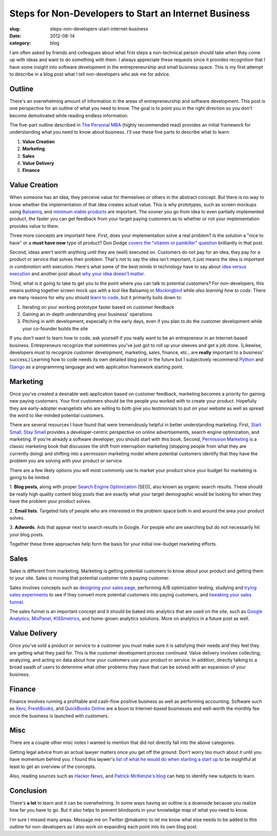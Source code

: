 Steps for Non-Developers to Start an Internet Business
======================================================

:slug: steps-non-developers-start-internet-business
:date: 2012-08-14
:category: blog

I am often asked by friends and colleagues about what first steps 
a non-technical person should take when they come up with ideas and want to
do something with them. I always appreciate these requests since it 
provides recognition that I have some insight into software development 
in the entrepreneurship and small business space. This is my first attempt to
describe in a blog post what I tell non-developers who ask me for advice.

Outline
-------
There's an overwhelming amount of information in the areas of
entrepreneurship and software development. This post is one perspective for
an outline of what you need to know. The goal is to point you in the right
direction so you don't become demotivated while reading endless information.

The five-part outline described in `The Personal MBA <http://www.amazon.com/gp/product/B004JXXKR4/ref=as_li_ss_tl?ie=UTF8&camp=1789&creative=390957&creativeASIN=B004JXXKR4&linkCode=as2&tag=minimneeds-20>`_ (highly recommended read)
provides an initial framework for understanding what you need to know about
business. I'll use these five parts to describe what to learn:

1. **Value Creation**

2. **Marketing**

3. **Sales**

4. **Value Delivery**

5. **Finance**

Value Creation
--------------
When someone has an idea, they perceive value for themselves or others in the 
abstract concept. But there is no way to know whether the implementation of
that idea creates actual value. This is why prototypes, such as screen mockups
using `Balsamiq <http://www.balsamiq.com/>`_, and `minimum <http://www.startuplessonslearned.com/2009/08/minimum-viable-product-guide.html>`_ `viable <http://steveblank.com/2010/03/04/perfection-by-subtraction-the-minimum-feature-set/>`_
`products <http://johnnyholland.org/2012/02/making-sense-of-minimum-viable-products/>`_ are important. The sooner you go from idea to even partially
implemented product, the faster you can get feedback from your target paying 
customers as to whether or not your implementation provides value to them.

Three more concepts are important here. First, does your implementation
solve a real problem? Is the solution a "nice to have" or a **must have now**
type of product? Don Dodge `covers the "vitamin or painkiller" question <http://dondodge.typepad.com/the_next_big_thing/2008/03/does-your-start.html>`_
brilliantly in that post.

Second, ideas aren't worth anything until they are (well) executed on.
Customers do not pay for an idea, they pay for a product or service that
solves their problem. That's not to say the idea isn't important, it just
means the idea is important *in combination* with execution. Here's what 
some of the best minds in technology have to say about 
`idea versus execution <http://www.derekflanzraich.com/2010/08/idea-or-execution/>`_ 
and another post about 
`why your idea doesn't matter <http://www.inc.com/rob-adams/2010/06/ideas-commodity-but-execution-intelligence-matters.html>`_.

Third, what is it going to take to get you to the point where you can talk
to potential customers? For non-developers, this means putting together
screen mock ups with a tool like Balsamiq or 
`Mockingbird <https://gomockingbird.com/>`_ while *also learning how to code*.
There are many reasons for why you should 
`learn to code <http://sachagreif.com/please-learn-to-code/>`_, but it
primarily boils down to: 

1. Iterating on your working prototype faster based on customer feedback

2. Gaining an in-depth understanding your business' operations

3. Pitching in with development, especially in the early days, even if you plan to do the customer development while your co-founder builds the site

If you don't want to learn how to code, ask yourself if you really want to
be an entrepreneur in an Internet-based business. Entrepreneurs recognize 
that sometimes you've just got to roll up your sleeves and get a job done. 
(Likewise, developers must to recognize customer development, marketing, 
sales, finance, etc., are **really** important to a business' success.)
Learning how to code needs its own detailed blog post in the future but I
subjectively recommend `Python <http://python.org/>`_ and 
`Django <http://www.djangoproject.com/>`_ as a programming language and
web application framework starting point.

Marketing
---------
Once you've created a desirable web application based on customer feedback,
marketing becomes a priority for gaining new paying customers. Your first 
customers should be the people you worked with to create your product. 
Hopefully they are early-adopter evangelists who are willing to both give 
you testimonials to put on your website as well as spread the word to 
like-minded potential customers.

There are several resources I have found that were tremendously helpful in
better understanding marketing. First, `Start Small, Stay Small <http://www.amazon.com/gp/product/0615373968/ref=as_li_ss_tl?ie=UTF8&camp=1789&creative=390957&creativeASIN=0615373968&linkCode=as2&tag=minimneeds-20>`_ provides a
developer-centric perspective on online advertisements, search engine
optimization, and marketing. If you're already a software developer, you
should start with this book. Second, `Permission Marketing <http://www.amazon.com/gp/product/0684856360/ref=as_li_ss_tl?ie=UTF8&camp=1789&creative=390957&creativeASIN=0684856360&linkCode=as2&tag=minimneeds-20>`_ is a classic marketing
book that discusses the shift from interruption marketing (stopping people
from what they are currently doing) and shifting into a permission marketing
model where potential customers identify that they have the problem you
are solving with your product or service.

There are a few likely options you will most commonly use to market your 
product since your budget for marketing is going to be limited.

1. **Blog posts**, along with proper `Search Engine Optimization <ttp://www.amazon.com/gp/product/B0043D2E7W/ref=as_li_ss_tl?ie=UTF8&camp=1789&creative=390957&creativeASIN=B0043D2E7W&linkCode=as2&tag=minimneeds-20>`_ (SEO), also known as
organic search results. These should be really high quality content blog
posts that are exactly what your target demographic would be looking for
when they have the problem your product solves.

2. **Email lists**. Targeted lists of people who are interested in the problem
space both in and around the area your product solves.

3. **Adwords**. Ads that appear next to search results in Google. For people
who are searching but do not necessarily hit your blog posts.

Together these three approaches help form the basis for your initial
low-budget marketing efforts.


Sales
-----
Sales is different from marketing. Marketing is getting potential customers 
to know about your product and getting them to your site. Sales is moving that 
potential customer into a paying customer.

Sales involves concepts such as `designing your sales page <http://www.contrast.ie/blog/designing-your-sign-up-page/>`_, performing A/B optimization testing,
studying and `trying sales experiments <http://conversionxl.com/pricing-experiments-you-might-not-know-but-can-learn-from/>`_ to see if they convert more
potential customers into paying customers, and `tweaking your sales funnel <http://www.problogger.net/archives/2010/12/20/how-to-optimize-your-sales-funnel-for-success/>`_.

The sales funnel is an important concept and it should be baked into analytics
that are used on the site, such as `Google Analytics <https://www.google.com/analytics/>`_, `MixPanel <https://mixpanel.com/>`_, `KISSmetrics <http://www.kissmetrics.com/>`_, 
and home-grown analytics solutions. More on analytics in a future post as 
well.


Value Delivery
--------------
Once you've sold a product or service to a customer you must make sure it
is satisfying their needs and they feel they are getting what they paid for.
This is the customer development process continued. Value delivery involves
collecting, analyzing, and acting on data about how your customers use 
your product or service. In addition, directly talking to a broad swath of
users to determine what other problems they have that can be solved with an
expansion of your business.

Finance
-------
Finance involves running a profitable and cash-flow positive business as
well as performing accounting. Software such as `Xero <http://www.xero.com/>`_,
`FreshBooks <http://www.freshbooks.com/>`_, and `QuickBooks Online <http://quickbooksonline.intuit.com/>`_ are a boon to Internet-based businesses and
well-worth the monthly fee once the business is launched with customers.


Misc
----
There are a couple other misc notes I wanted to mention that did not directly
fall into the above categories. 

Getting legal advice from an actual lawyer matters once you get off the 
ground. Don't worry too much about it until you have momentum behind you. 
I found this laywer's 
`list of what he would do when starting a start up <http://thestartuplawyer.com/startup-issues/if-i-launched-a-startup>`_ to be insightful at least to
get an overview of the concepts.

Also, reading sources such as `Hacker News <http://news.ycombinator.com/>`_,
and `Patrick McKenzie's blog <http://www.kalzumeus.com/>`_
can help to identify new subjects to learn.

Conclusion
----------
There's **a lot** to learn and it can be overwhelming. In some ways having
an outline is a downside because you realize how far you have to go. But it
also helps to prevent blindspots in your knowledge map of what you need
to know.

I'm sure I missed many areas. Message me on Twitter @makaimc to let me know
what else needs to be added to this outline for non-developers as I also
work on expanding each point into its own blog post.

